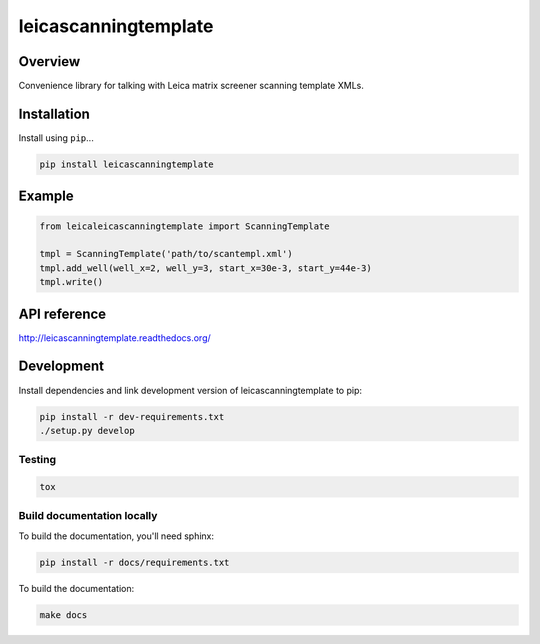 leicascanningtemplate
=====================

|build-status-image| |pypi-version|

Overview
--------

Convenience library for talking with Leica matrix screener scanning
template XMLs.

Installation
------------

Install using ``pip``...

.. code:: bash

    pip install leicascanningtemplate

Example
-------

.. code:: python

    from leicaleicascanningtemplate import ScanningTemplate

    tmpl = ScanningTemplate('path/to/scantempl.xml')
    tmpl.add_well(well_x=2, well_y=3, start_x=30e-3, start_y=44e-3)
    tmpl.write()

API reference
-------------

http://leicascanningtemplate.readthedocs.org/

Development
-----------

Install dependencies and link development version of
leicascanningtemplate to pip:

.. code:: bash

    pip install -r dev-requirements.txt
    ./setup.py develop

Testing
~~~~~~~

.. code:: bash

    tox

Build documentation locally
~~~~~~~~~~~~~~~~~~~~~~~~~~~

To build the documentation, you'll need sphinx:

.. code:: bash

    pip install -r docs/requirements.txt

To build the documentation:

.. code:: bash

    make docs

.. |build-status-image| image:: https://secure.travis-ci.org/arve0/leicascanningtemplate.png?branch=master
   :target: http://travis-ci.org/arve0/leicascanningtemplate?branch=master
.. |pypi-version| image:: https://pypip.in/version/leicascanningtemplate/badge.svg
   :target: https://pypi.python.org/pypi/leicascanningtemplate


